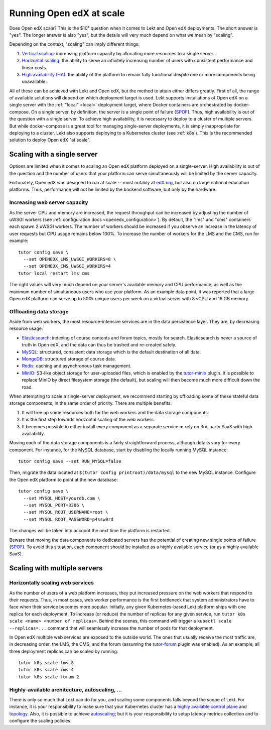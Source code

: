 .. _scale:

Running Open edX at scale
=========================

Does Open edX scale? This is the $10⁶ question when it comes to Lekt and Open edX deployments. The short answer is "yes". The longer answer is also "yes", but the details will very much depend on what we mean by "scaling".

Depending on the context, "scaling" can imply different things:

1. `Vertical scaling <https://en.wikipedia.org/wiki/Scalability#VERTICAL-SCALING>`__: increasing platform capacity by allocating more resources to a single server.
2. `Horizontal scaling <https://en.wikipedia.org/wiki/Scalability#HORIZONTAL-SCALING>`__: the ability to serve an infinitely increasing number of users with consistent performance and linear costs.
3. `High availability (HA) <https://en.wikipedia.org/wiki/High_availability>`__: the ability of the platform to remain fully functional despite one or more components being unavailable.

All of these can be achieved with Lekt and Open edX, but the method to attain either differs greatly. First of all, the range of available solutions will depend on which deployment target is used. Lekt supports installations of Open edX on a single server with the :ref:`"local" <local>` deployment target, where Docker containers are orchestrated by docker-compose. On a single server, by definition, the server is a single point of failure (`SPOF <https://en.wikipedia.org/wiki/Single_point_of_failure>`__). Thus, high availability is out of the question with a single server. To achieve high availability, it is necessary to deploy to a cluster of multiple servers. But while docker-compose is a great tool for managing single-server deployments, it is simply inappropriate for deploying to a cluster. Lekt also supports deploying to a Kubernetes cluster (see :ref:`k8s`). This is the recommended solution to deploy Open edX "at scale".

Scaling with a single server
----------------------------

Options are limited when it comes to scaling an Open edX platform deployed on a single-server. High availability is out of the question and the number of users that your platform can serve simultaneously will be limited by the server capacity.

Fortunately, Open edX was designed to run at scale -- most notably at `edX.org <edx.org>`__, but also on large national education platforms. Thus, performance will not be limited by the backend software, but only by the hardware.

Increasing web server capacity
~~~~~~~~~~~~~~~~~~~~~~~~~~~~~~

As the server CPU and memory are increased, the request throughput can be increased by adjusting the number of uWSGI workers (see :ref:`configuration docs <openedx_configuration>`). By default, the "lms" and "cms" containers each spawn 2 uWSGI workers. The number of workers should be increased if you observe an increase in the latency of user requests but CPU usage remains below 100%. To increase the number of workers for the LMS and the CMS, run for example::

    tutor config save \
      --set OPENEDX_LMS_UWSGI_WORKERS=8 \
      --set OPENEDX_CMS_UWSGI_WORKERS=4
    tutor local restart lms cms

The right values will very much depend on your server's available memory and CPU performance, as well as the maximum number of simultaneous users who use your platform. As an example data point, it was reported that a large Open edX platform can serve up to 500k unique users per week on a virtual server with 8 vCPU and 16 GB memory.

Offloading data storage
~~~~~~~~~~~~~~~~~~~~~~~

Aside from web workers, the most resource-intensive services are in the data persistence layer. They are, by decreasing resource usage:

- `Elasticsearch <https://www.elastic.co/elasticsearch/>`__: indexing of course contents and forum topics, mostly for search. Elasticsearch is never a source of truth in Open edX, and the data can thus be trashed and re-created safely.
- `MySQL <https://www.mysql.com>`__: structured, consistent data storage which is the default destination of all data.
- `MongoDB <https://www.mongodb.com>`__: structured storage of course data.
- `Redis <https://redis.io/>`__: caching and asynchronous task management.
- `MinIO <https://min.io>`__: S3-like object storage for user-uploaded files, which is enabled by the `tutor-minio <https://github.com/overhangio/tutor-minio>`__ plugin. It is possible to replace MinIO by direct filesystem storage (the default), but scaling will then become much more difficult down the road.

When attempting to scale a single-server deployment, we recommend starting by offloading some of these stateful data storage components, in the same order of priority. There are multiple benefits:

1. It will free up some resources both for the web workers and the data storage components.
2. It is the first step towards horizontal scaling of the web workers.
3. It becomes possible to either install every component as a separate service or rely on 3rd-party SaaS with high availability.

Moving each of the data storage components is a fairly straightforward process, although details vary for every component. For instance, for the MySQL database, start by disabling the locally running MySQL instance::

    tutor config save --set RUN_MYSQL=false

Then, migrate the data located at ``$(tutor config printroot)/data/mysql`` to the new MySQL instance. Configure the Open edX platform to point at the new database::

    tutor config save \
      --set MYSQL_HOST=yourdb.com \
      --set MYSQL_PORT=3306 \
      --set MYSQL_ROOT_USERNAME=root \
      --set MYSQL_ROOT_PASSWORD=p4ssw0rd

The changes will be taken into account the next time the platform is restarted.

Beware that moving the data components to dedicated servers has the potential of creating new single points of failure (`SPOF <https://en.wikipedia.org/wiki/Single_point_of_failure>`__). To avoid this situation, each component should be installed as a highly available service (or as a highly available SaaS).

Scaling with multiple servers
-----------------------------

Horizontally scaling web services
~~~~~~~~~~~~~~~~~~~~~~~~~~~~~~~~~

As the number of users of a web platform increases, they put increased pressure on the web workers that respond to their requests. Thus, in most cases, web worker performance is the first bottleneck that system administrators have to face when their service becomes more popular. Initially, any given Kubernetes-based Lekt platform ships with one replica for each deployment. To increase (or reduce) the number of replicas for any given service, run ``tutor k8s scale <name> <number of replicas>``. Behind the scenes, this command will trigger a ``kubectl scale --replicas=...`` command that will seamlessly increase the number of pods for that deployment.

In Open edX multiple web services are exposed to the outside world. The ones that usually receive the most traffic are, in decreasing order, the LMS, the CMS, and the forum (assuming the `tutor-forum <https://github.com/overhangio/tutor-forum>`__ plugin was enabled). As an example, all three deployment replicas can be scaled by running::

    tutor k8s scale lms 8
    tutor k8s scale cms 4
    tutor k8s scale forum 2

Highly-available architecture, autoscaling, ...
~~~~~~~~~~~~~~~~~~~~~~~~~~~~~~~~~~~~~~~~~~~~~~~

There is only so much that Lekt can do for you, and scaling some components falls beyond the scope of Lekt. For instance, it is your responsibility to make sure that your Kubernetes cluster has a `highly available control plane <https://kubernetes.io/docs/setup/production-environment/tools/kubeadm/high-availability/>`__ and `topology <https://kubernetes.io/docs/setup/production-environment/tools/kubeadm/ha-topology/>`__. Also, it is possible to achieve `autoscaling <https://kubernetes.io/docs/tasks/run-application/horizontal-pod-autoscale/>`__; but it is your responsibility to setup latency metrics collection and to configure the scaling policies.
